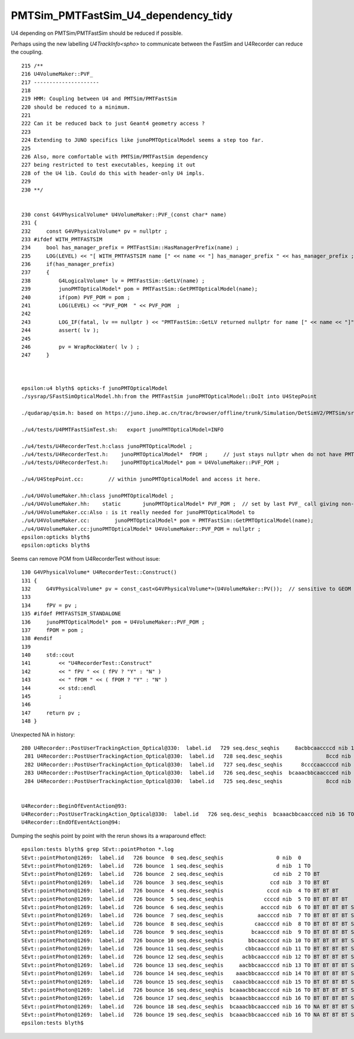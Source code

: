 PMTSim_PMTFastSim_U4_dependency_tidy
========================================

U4 depending on PMTSim/PMTFastSim should be 
reduced if possible. 

Perhaps using the new labelling `U4TrackInfo<spho>` 
to communicate between the FastSim and U4Recorder
can reduce the coupling. 



::

    215 /**
    216 U4VolumeMaker::PVF_
    217 ---------------------
    218 
    219 HMM: Coupling between U4 and PMTSim/PMTFastSim 
    220 should be reduced to a minimum. 
    221 
    222 Can it be reduced back to just Geant4 geometry access ? 
    223 
    224 Extending to JUNO specifics like junoPMTOpticalModel seems a step too far. 
    225 
    226 Also, more comfortable with PMTSim/PMTFastSim dependency 
    227 being restricted to test executables, keeping it out 
    228 of the U4 lib. Could do this with header-only U4 impls.  
    229 
    230 **/


    230 const G4VPhysicalVolume* U4VolumeMaker::PVF_(const char* name)
    231 {   
    232     const G4VPhysicalVolume* pv = nullptr ;
    233 #ifdef WITH_PMTFASTSIM
    234     bool has_manager_prefix = PMTFastSim::HasManagerPrefix(name) ;
    235     LOG(LEVEL) << "[ WITH_PMTFASTSIM name [" << name << "] has_manager_prefix " << has_manager_prefix ;
    236     if(has_manager_prefix)
    237     {   
    238         G4LogicalVolume* lv = PMTFastSim::GetLV(name) ; 
    239         junoPMTOpticalModel* pom = PMTFastSim::GetPMTOpticalModel(name);
    240         if(pom) PVF_POM = pom ; 
    241         LOG(LEVEL) << "PVF_POM  " << PVF_POM  ;
    242         
    243         LOG_IF(fatal, lv == nullptr ) << "PMTFastSim::GetLV returned nullptr for name [" << name << "]" ;
    244         assert( lv );
    245 
    246         pv = WrapRockWater( lv ) ;
    247     }



    epsilon:u4 blyth$ opticks-f junoPMTOpticalModel
    ./sysrap/SFastSimOpticalModel.hh:from the PMTFastSim junoPMTOpticalModel::DoIt into U4StepPoint 

    ./qudarap/qsim.h: based on https://juno.ihep.ac.cn/trac/browser/offline/trunk/Simulation/DetSimV2/PMTSim/src/junoPMTOpticalModel.cc 

    ./u4/tests/U4PMTFastSimTest.sh:   export junoPMTOpticalModel=INFO

    ./u4/tests/U4RecorderTest.h:class junoPMTOpticalModel ; 
    ./u4/tests/U4RecorderTest.h:    junoPMTOpticalModel*  fPOM ;     // just stays nullptr when do not have PMTFASTSIM_STANDALONE
    ./u4/tests/U4RecorderTest.h:    junoPMTOpticalModel* pom = U4VolumeMaker::PVF_POM ; 

    ./u4/U4StepPoint.cc:        // within junoPMTOpticalModel and access it here.

    ./u4/U4VolumeMaker.hh:class junoPMTOpticalModel ;
    ./u4/U4VolumeMaker.hh:    static       junoPMTOpticalModel* PVF_POM ;  // set by last PVF_ call giving non-null pom
    ./u4/U4VolumeMaker.cc:Also : is it really needed for junoPMTOpticalModel to 
    ./u4/U4VolumeMaker.cc:        junoPMTOpticalModel* pom = PMTFastSim::GetPMTOpticalModel(name); 
    ./u4/U4VolumeMaker.cc:junoPMTOpticalModel* U4VolumeMaker::PVF_POM = nullptr ; 
    epsilon:opticks blyth$ 
    epsilon:opticks blyth$ 



Seems can remove POM from U4RecorderTest without issue::

    130 G4VPhysicalVolume* U4RecorderTest::Construct()
    131 {
    132     G4VPhysicalVolume* pv = const_cast<G4VPhysicalVolume*>(U4VolumeMaker::PV());  // sensitive to GEOM envvar 
    133 
    134     fPV = pv ;
    135 #ifdef PMTFASTSIM_STANDALONE
    136     junoPMTOpticalModel* pom = U4VolumeMaker::PVF_POM ;
    137     fPOM = pom ;
    138 #endif
    139 
    140     std::cout
    141         << "U4RecorderTest::Construct"
    142         << " fPV " << ( fPV ? "Y" : "N" )
    143         << " fPOM " << ( fPOM ? "Y" : "N" )
    144         << std::endl
    145         ;
    146 
    147     return pv ;
    148 }




Unexpected NA in history::

    280 U4Recorder::PostUserTrackingAction_Optical@330:  label.id   729 seq.desc_seqhis     8acbbcaaccccd nib 13 TO BT BT BT BT SR SR BT BR BR BT SR SA
     281 U4Recorder::PostUserTrackingAction_Optical@330:  label.id   728 seq.desc_seqhis              8ccd nib  4 TO BT BT SA
     282 U4Recorder::PostUserTrackingAction_Optical@330:  label.id   727 seq.desc_seqhis      8ccccaaccccd nib 12 TO BT BT BT BT SR SR BT BT BT BT SA
     283 U4Recorder::PostUserTrackingAction_Optical@330:  label.id   726 seq.desc_seqhis  bcaaacbbcaaccced nib 16 TO NA BT BT BT SR SR BT BR BR BT SR SR SR BT BR
     284 U4Recorder::PostUserTrackingAction_Optical@330:  label.id   725 seq.desc_seqhis              8ccd nib  4 TO BT BT SA


    U4Recorder::BeginOfEventAction@93: 
    U4Recorder::PostUserTrackingAction_Optical@330:  label.id   726 seq.desc_seqhis  bcaaacbbcaaccced nib 16 TO NA BT BT BT SR SR BT BR BR BT SR SR SR BT BR
    U4Recorder::EndOfEventAction@94: 




Dumping the seqhis point by point with the rerun shows its a wraparound effect::

    epsilon:tests blyth$ grep SEvt::pointPhoton *.log
    SEvt::pointPhoton@1269:  label.id   726 bounce  0 seq.desc_seqhis                 0 nib  0  
    SEvt::pointPhoton@1269:  label.id   726 bounce  1 seq.desc_seqhis                 d nib  1 TO
    SEvt::pointPhoton@1269:  label.id   726 bounce  2 seq.desc_seqhis                cd nib  2 TO BT
    SEvt::pointPhoton@1269:  label.id   726 bounce  3 seq.desc_seqhis               ccd nib  3 TO BT BT
    SEvt::pointPhoton@1269:  label.id   726 bounce  4 seq.desc_seqhis              cccd nib  4 TO BT BT BT
    SEvt::pointPhoton@1269:  label.id   726 bounce  5 seq.desc_seqhis             ccccd nib  5 TO BT BT BT BT
    SEvt::pointPhoton@1269:  label.id   726 bounce  6 seq.desc_seqhis            accccd nib  6 TO BT BT BT BT SR
    SEvt::pointPhoton@1269:  label.id   726 bounce  7 seq.desc_seqhis           aaccccd nib  7 TO BT BT BT BT SR SR
    SEvt::pointPhoton@1269:  label.id   726 bounce  8 seq.desc_seqhis          caaccccd nib  8 TO BT BT BT BT SR SR BT
    SEvt::pointPhoton@1269:  label.id   726 bounce  9 seq.desc_seqhis         bcaaccccd nib  9 TO BT BT BT BT SR SR BT BR
    SEvt::pointPhoton@1269:  label.id   726 bounce 10 seq.desc_seqhis        bbcaaccccd nib 10 TO BT BT BT BT SR SR BT BR BR
    SEvt::pointPhoton@1269:  label.id   726 bounce 11 seq.desc_seqhis       cbbcaaccccd nib 11 TO BT BT BT BT SR SR BT BR BR BT
    SEvt::pointPhoton@1269:  label.id   726 bounce 12 seq.desc_seqhis      acbbcaaccccd nib 12 TO BT BT BT BT SR SR BT BR BR BT SR
    SEvt::pointPhoton@1269:  label.id   726 bounce 13 seq.desc_seqhis     aacbbcaaccccd nib 13 TO BT BT BT BT SR SR BT BR BR BT SR SR
    SEvt::pointPhoton@1269:  label.id   726 bounce 14 seq.desc_seqhis    aaacbbcaaccccd nib 14 TO BT BT BT BT SR SR BT BR BR BT SR SR SR
    SEvt::pointPhoton@1269:  label.id   726 bounce 15 seq.desc_seqhis   caaacbbcaaccccd nib 15 TO BT BT BT BT SR SR BT BR BR BT SR SR SR BT
    SEvt::pointPhoton@1269:  label.id   726 bounce 16 seq.desc_seqhis  bcaaacbbcaaccccd nib 16 TO BT BT BT BT SR SR BT BR BR BT SR SR SR BT BR
    SEvt::pointPhoton@1269:  label.id   726 bounce 17 seq.desc_seqhis  bcaaacbbcaaccccd nib 16 TO BT BT BT BT SR SR BT BR BR BT SR SR SR BT BR
    SEvt::pointPhoton@1269:  label.id   726 bounce 18 seq.desc_seqhis  bcaaacbbcaaccced nib 16 TO NA BT BT BT SR SR BT BR BR BT SR SR SR BT BR
    SEvt::pointPhoton@1269:  label.id   726 bounce 19 seq.desc_seqhis  bcaaacbbcaaccced nib 16 TO NA BT BT BT SR SR BT BR BR BT SR SR SR BT BR
    epsilon:tests blyth$ 



